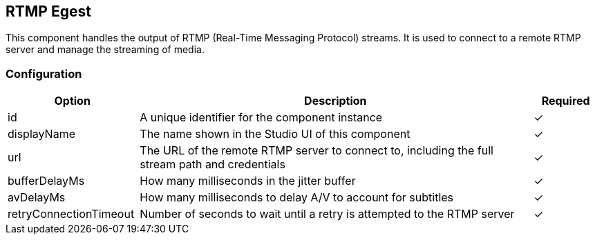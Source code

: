 == RTMP Egest
This component handles the output of RTMP (Real-Time Messaging Protocol) streams. It is used to connect to a remote RTMP server and manage the streaming of media. 

=== Configuration
[cols="2,6,^1",options="header"]
|===
|Option | Description | Required
| id | A unique identifier for the component instance | ✓
| displayName | The name shown in the Studio UI of this component | ✓
| url | The URL of the remote RTMP server to connect to, including the full stream path and credentials |  ✓ 
| bufferDelayMs | How many milliseconds in the jitter buffer |  ✓ 
| avDelayMs | How many milliseconds to delay A&#x2F;V to account for subtitles |  ✓ 
| retryConnectionTimeout | Number of seconds to wait until a retry is attempted to the RTMP server |  ✓ 
|===

